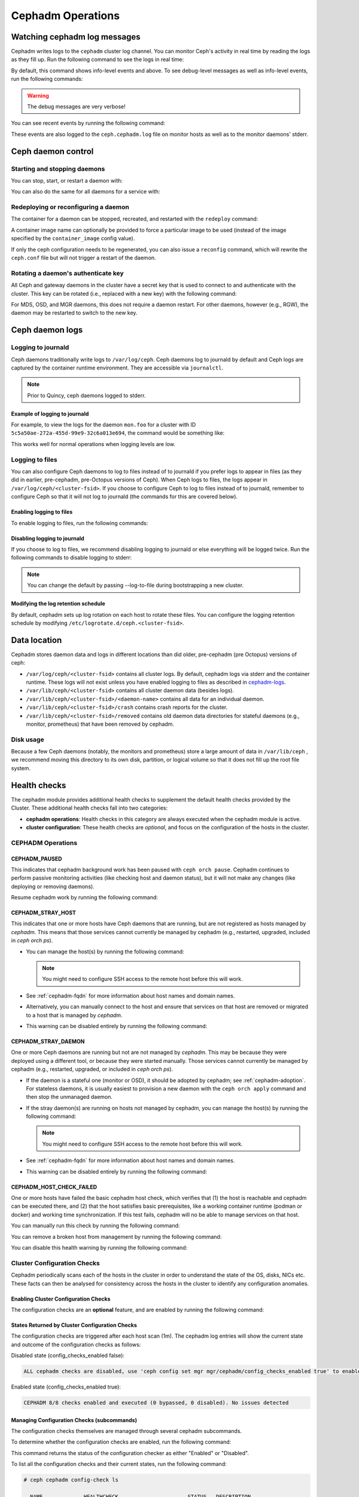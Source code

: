 ==================
Cephadm Operations
==================

.. _watching_cephadm_logs:

Watching cephadm log messages
=============================

Cephadm writes logs to the ``cephadm`` cluster log channel. You can
monitor Ceph's activity in real time by reading the logs as they fill
up. Run the following command to see the logs in real time:

.. prompt:: bash #

  ceph -W cephadm

By default, this command shows info-level events and above.  To see
debug-level messages as well as info-level events, run the following
commands:

.. prompt:: bash #

  ceph config set mgr mgr/cephadm/log_to_cluster_level debug
  ceph -W cephadm --watch-debug

.. warning::

  The debug messages are very verbose!

You can see recent events by running the following command:

.. prompt:: bash #

  ceph log last cephadm

These events are also logged to the ``ceph.cephadm.log`` file on
monitor hosts as well as to the monitor daemons' stderr.


.. _cephadm-logs:


Ceph daemon control
===================

Starting and stopping daemons
-----------------------------

You can stop, start, or restart a daemon with:

.. prompt:: bash #

   ceph orch daemon stop <name>
   ceph orch daemon start <name>
   ceph orch daemon restart <name>

You can also do the same for all daemons for a service with:   

.. prompt:: bash #

   ceph orch stop <name>
   ceph orch start <name>
   ceph orch restart <name>


Redeploying or reconfiguring a daemon
-------------------------------------

The container for a daemon can be stopped, recreated, and restarted with
the ``redeploy`` command:

.. prompt:: bash #

   ceph orch daemon redeploy <name> [--image <image>]

A container image name can optionally be provided to force a
particular image to be used (instead of the image specified by the
``container_image`` config value).

If only the ceph configuration needs to be regenerated, you can also
issue a ``reconfig`` command, which will rewrite the ``ceph.conf``
file but will not trigger a restart of the daemon.

.. prompt:: bash #

   ceph orch daemon reconfig <name>


Rotating a daemon's authenticate key
------------------------------------

All Ceph and gateway daemons in the cluster have a secret key that is used to connect
to and authenticate with the cluster.  This key can be rotated (i.e., replaced with a
new key) with the following command:

.. prompt:: bash #

   ceph orch daemon rotate-key <name>

For MDS, OSD, and MGR daemons, this does not require a daemon restart.  For other
daemons, however (e.g., RGW), the daemon may be restarted to switch to the new key.


Ceph daemon logs
================

Logging to journald
-------------------

Ceph daemons traditionally write logs to ``/var/log/ceph``. Ceph daemons log to
journald by default and Ceph logs are captured by the container runtime
environment. They are accessible via ``journalctl``.

.. note:: Prior to Quincy, ceph daemons logged to stderr.

Example of logging to journald
~~~~~~~~~~~~~~~~~~~~~~~~~~~~~~

For example, to view the logs for the daemon ``mon.foo`` for a cluster
with ID ``5c5a50ae-272a-455d-99e9-32c6a013e694``, the command would be
something like:

.. prompt:: bash #

  journalctl -u ceph-5c5a50ae-272a-455d-99e9-32c6a013e694@mon.foo

This works well for normal operations when logging levels are low.

Logging to files
----------------

You can also configure Ceph daemons to log to files instead of to
journald if you prefer logs to appear in files (as they did in earlier,
pre-cephadm, pre-Octopus versions of Ceph).  When Ceph logs to files,
the logs appear in ``/var/log/ceph/<cluster-fsid>``. If you choose to
configure Ceph to log to files instead of to journald, remember to
configure Ceph so that it will not log to journald (the commands for
this are covered below).

Enabling logging to files
~~~~~~~~~~~~~~~~~~~~~~~~~

To enable logging to files, run the following commands:

.. prompt:: bash #

  ceph config set global log_to_file true
  ceph config set global mon_cluster_log_to_file true

Disabling logging to journald
~~~~~~~~~~~~~~~~~~~~~~~~~~~~~

If you choose to log to files, we recommend disabling logging to journald or else
everything will be logged twice. Run the following commands to disable logging
to stderr:

.. prompt:: bash #

  ceph config set global log_to_stderr false
  ceph config set global mon_cluster_log_to_stderr false
  ceph config set global log_to_journald false
  ceph config set global mon_cluster_log_to_journald false

.. note:: You can change the default by passing --log-to-file during
   bootstrapping a new cluster.

Modifying the log retention schedule
~~~~~~~~~~~~~~~~~~~~~~~~~~~~~~~~~~~~

By default, cephadm sets up log rotation on each host to rotate these
files.  You can configure the logging retention schedule by modifying
``/etc/logrotate.d/ceph.<cluster-fsid>``.


Data location
=============

Cephadm stores daemon data and logs in different locations than did
older, pre-cephadm (pre Octopus) versions of ceph:

* ``/var/log/ceph/<cluster-fsid>`` contains all cluster logs. By
  default, cephadm logs via stderr and the container runtime. These
  logs will not exist unless you have enabled logging to files as
  described in `cephadm-logs`_.
* ``/var/lib/ceph/<cluster-fsid>`` contains all cluster daemon data
  (besides logs).
* ``/var/lib/ceph/<cluster-fsid>/<daemon-name>`` contains all data for
  an individual daemon.
* ``/var/lib/ceph/<cluster-fsid>/crash`` contains crash reports for
  the cluster.
* ``/var/lib/ceph/<cluster-fsid>/removed`` contains old daemon
  data directories for stateful daemons (e.g., monitor, prometheus)
  that have been removed by cephadm.

Disk usage
----------

Because a few Ceph daemons (notably, the monitors and prometheus) store a
large amount of data in ``/var/lib/ceph`` , we recommend moving this
directory to its own disk, partition, or logical volume so that it does not
fill up the root file system.


Health checks
=============
The cephadm module provides additional health checks to supplement the
default health checks provided by the Cluster. These additional health
checks fall into two categories:

- **cephadm operations**: Health checks in this category are always
  executed when the cephadm module is active.
- **cluster configuration**: These health checks are *optional*, and
  focus on the configuration of the hosts in the cluster.

CEPHADM Operations
------------------

CEPHADM_PAUSED
~~~~~~~~~~~~~~

This indicates that cephadm background work has been paused with
``ceph orch pause``.  Cephadm continues to perform passive monitoring
activities (like checking host and daemon status), but it will not
make any changes (like deploying or removing daemons).

Resume cephadm work by running the following command:

.. prompt:: bash #

  ceph orch resume

.. _cephadm-stray-host:

CEPHADM_STRAY_HOST
~~~~~~~~~~~~~~~~~~

This indicates that one or more hosts have Ceph daemons that are
running, but are not registered as hosts managed by *cephadm*.  This
means that those services cannot currently be managed by cephadm
(e.g., restarted, upgraded, included in `ceph orch ps`).

* You can manage the host(s) by running the following command:

  .. prompt:: bash #

    ceph orch host add *<hostname>*

  .. note::

    You might need to configure SSH access to the remote host
    before this will work.

* See :ref:`cephadm-fqdn` for more information about host names and
  domain names.

* Alternatively, you can manually connect to the host and ensure that
  services on that host are removed or migrated to a host that is
  managed by *cephadm*.

* This warning can be disabled entirely by running the following
  command:

  .. prompt:: bash #

    ceph config set mgr mgr/cephadm/warn_on_stray_hosts false

CEPHADM_STRAY_DAEMON
~~~~~~~~~~~~~~~~~~~~

One or more Ceph daemons are running but not are not managed by
*cephadm*.  This may be because they were deployed using a different
tool, or because they were started manually.  Those
services cannot currently be managed by cephadm (e.g., restarted,
upgraded, or included in `ceph orch ps`).

* If the daemon is a stateful one (monitor or OSD), it should be adopted
  by cephadm; see :ref:`cephadm-adoption`.  For stateless daemons, it is
  usually easiest to provision a new daemon with the ``ceph orch apply``
  command and then stop the unmanaged daemon.

* If the stray daemon(s) are running on hosts not managed by cephadm, you can manage the host(s) by running the following command:

  .. prompt:: bash #

    ceph orch host add *<hostname>*

  .. note::

    You might need to configure SSH access to the remote host
    before this will work.

* See :ref:`cephadm-fqdn` for more information about host names and
  domain names.

* This warning can be disabled entirely by running the following command:

  .. prompt:: bash #

    ceph config set mgr mgr/cephadm/warn_on_stray_daemons false

CEPHADM_HOST_CHECK_FAILED
~~~~~~~~~~~~~~~~~~~~~~~~~

One or more hosts have failed the basic cephadm host check, which verifies
that (1) the host is reachable and cephadm can be executed there, and (2)
that the host satisfies basic prerequisites, like a working container
runtime (podman or docker) and working time synchronization.
If this test fails, cephadm will no be able to manage services on that host.

You can manually run this check by running the following command:

.. prompt:: bash #

  ceph cephadm check-host *<hostname>*

You can remove a broken host from management by running the following command:

.. prompt:: bash #

  ceph orch host rm *<hostname>*

You can disable this health warning by running the following command:

.. prompt:: bash #

  ceph config set mgr mgr/cephadm/warn_on_failed_host_check false

Cluster Configuration Checks
----------------------------
Cephadm periodically scans each of the hosts in the cluster in order
to understand the state of the OS, disks, NICs etc. These facts can
then be analysed for consistency across the hosts in the cluster to
identify any configuration anomalies.

Enabling Cluster Configuration Checks
~~~~~~~~~~~~~~~~~~~~~~~~~~~~~~~~~~~~~

The configuration checks are an **optional** feature, and are enabled
by running the following command:

.. prompt:: bash #

  ceph config set mgr mgr/cephadm/config_checks_enabled true

States Returned by Cluster Configuration Checks
~~~~~~~~~~~~~~~~~~~~~~~~~~~~~~~~~~~~~~~~~~~~~~~

The configuration checks are triggered after each host scan (1m). The
cephadm log entries will show the current state and outcome of the
configuration checks as follows:

Disabled state (config_checks_enabled false):

.. code-block:: bash 

  ALL cephadm checks are disabled, use 'ceph config set mgr mgr/cephadm/config_checks_enabled true' to enable

Enabled state (config_checks_enabled true):

.. code-block:: bash 

  CEPHADM 8/8 checks enabled and executed (0 bypassed, 0 disabled). No issues detected

Managing Configuration Checks (subcommands)
~~~~~~~~~~~~~~~~~~~~~~~~~~~~~~~~~~~~~~~~~~~

The configuration checks themselves are managed through several cephadm subcommands.

To determine whether the configuration checks are enabled, run the following command:

.. prompt:: bash #

  ceph cephadm config-check status

This command returns the status of the configuration checker as either "Enabled" or "Disabled".


To list all the configuration checks and their current states, run the following command:

.. code-block:: console

  # ceph cephadm config-check ls

    NAME             HEALTHCHECK                      STATUS   DESCRIPTION
  kernel_security  CEPHADM_CHECK_KERNEL_LSM         enabled  checks SELINUX/Apparmor profiles are consistent across cluster hosts
  os_subscription  CEPHADM_CHECK_SUBSCRIPTION       enabled  checks subscription states are consistent for all cluster hosts
  public_network   CEPHADM_CHECK_PUBLIC_MEMBERSHIP  enabled  check that all hosts have a NIC on the Ceph public_network
  osd_mtu_size     CEPHADM_CHECK_MTU                enabled  check that OSD hosts share a common MTU setting
  osd_linkspeed    CEPHADM_CHECK_LINKSPEED          enabled  check that OSD hosts share a common linkspeed
  network_missing  CEPHADM_CHECK_NETWORK_MISSING    enabled  checks that the cluster/public networks defined exist on the Ceph hosts
  ceph_release     CEPHADM_CHECK_CEPH_RELEASE       enabled  check for Ceph version consistency - ceph daemons should be on the same release (unless upgrade is active)
  kernel_version   CEPHADM_CHECK_KERNEL_VERSION     enabled  checks that the MAJ.MIN of the kernel on Ceph hosts is consistent

The name of each configuration check can be used to enable or disable a specific check by running a command of the following form:
:

.. prompt:: bash #

  ceph cephadm config-check disable <name>

For example:

.. prompt:: bash #

  ceph cephadm config-check disable kernel_security

CEPHADM_CHECK_KERNEL_LSM
~~~~~~~~~~~~~~~~~~~~~~~~
Each host within the cluster is expected to operate within the same Linux
Security Module (LSM) state. For example, if the majority of the hosts are
running with SELINUX in enforcing mode, any host not running in this mode is
flagged as an anomaly and a healtcheck (WARNING) state raised.

CEPHADM_CHECK_SUBSCRIPTION
~~~~~~~~~~~~~~~~~~~~~~~~~~
This check relates to the status of vendor subscription. This check is
performed only for hosts using RHEL, but helps to confirm that all hosts are
covered by an active subscription, which ensures that patches and updates are
available.

CEPHADM_CHECK_PUBLIC_MEMBERSHIP
~~~~~~~~~~~~~~~~~~~~~~~~~~~~~~~
All members of the cluster should have NICs configured on at least one of the
public network subnets. Hosts that are not on the public network will rely on
routing, which may affect performance.

CEPHADM_CHECK_MTU
~~~~~~~~~~~~~~~~~
The MTU of the NICs on OSDs can be a key factor in consistent performance. This
check examines hosts that are running OSD services to ensure that the MTU is
configured consistently within the cluster. This is determined by establishing
the MTU setting that the majority of hosts is using. Any anomalies result in a
Ceph health check.

CEPHADM_CHECK_LINKSPEED
~~~~~~~~~~~~~~~~~~~~~~~
This check is similar to the MTU check. Linkspeed consistency is a factor in
consistent cluster performance, just as the MTU of the NICs on the OSDs is.
This check determines the linkspeed shared by the majority of OSD hosts, and a
health check is run for any hosts that are set at a lower linkspeed rate.

CEPHADM_CHECK_NETWORK_MISSING
~~~~~~~~~~~~~~~~~~~~~~~~~~~~~
The `public_network` and `cluster_network` settings support subnet definitions
for IPv4 and IPv6. If these settings are not found on any host in the cluster,
a health check is raised.

CEPHADM_CHECK_CEPH_RELEASE
~~~~~~~~~~~~~~~~~~~~~~~~~~
Under normal operations, the Ceph cluster runs daemons under the same ceph
release (that is, the Ceph cluster runs all daemons under (for example)
Octopus).  This check determines the active release for each daemon, and
reports any anomalies as a healthcheck. *This check is bypassed if an upgrade
process is active within the cluster.*

CEPHADM_CHECK_KERNEL_VERSION
~~~~~~~~~~~~~~~~~~~~~~~~~~~~
The OS kernel version (maj.min) is checked for consistency across the hosts.
The kernel version of the majority of the hosts is used as the basis for 
identifying anomalies.

.. _client_keyrings_and_configs:

Client keyrings and configs
===========================

Cephadm can distribute copies of the ``ceph.conf`` file and client keyring
files to hosts. It is usually a good idea to store a copy of the config and
``client.admin`` keyring on any host used to administer the cluster via the
CLI.  By default, cephadm does this for any nodes that have the ``_admin``
label (which normally includes the bootstrap host).

When a client keyring is placed under management, cephadm will:

  - build a list of target hosts based on the specified placement spec (see
    :ref:`orchestrator-cli-placement-spec`)
  - store a copy of the ``/etc/ceph/ceph.conf`` file on the specified host(s)
  - store a copy of the keyring file on the specified host(s)
  - update the ``ceph.conf`` file as needed (e.g., due to a change in the cluster monitors)
  - update the keyring file if the entity's key is changed (e.g., via ``ceph
    auth ...`` commands)
  - ensure that the keyring file has the specified ownership and specified mode
  - remove the keyring file when client keyring management is disabled
  - remove the keyring file from old hosts if the keyring placement spec is
    updated (as needed)

Listing Client Keyrings
-----------------------

To see the list of client keyrings are currently under management, run the following command:

.. prompt:: bash #

  ceph orch client-keyring ls

Putting a Keyring Under Management
----------------------------------

To put a keyring under management, run a command of the following form: 

.. prompt:: bash #

  ceph orch client-keyring set <entity> <placement> [--mode=<mode>] [--owner=<uid>.<gid>] [--path=<path>]

- By default, the *path* is ``/etc/ceph/client.{entity}.keyring``, which is
  where Ceph looks by default.  Be careful when specifying alternate locations,
  as existing files may be overwritten.
- A placement of ``*`` (all hosts) is common.
- The mode defaults to ``0600`` and ownership to ``0:0`` (user root, group root).

For example, to create a ``client.rbd`` key and deploy it to hosts with the
``rbd-client`` label and make it group readable by uid/gid 107 (qemu), run the
following commands:

.. prompt:: bash #

  ceph auth get-or-create-key client.rbd mon 'profile rbd' mgr 'profile rbd' osd 'profile rbd pool=my_rbd_pool'
  ceph orch client-keyring set client.rbd label:rbd-client --owner 107:107 --mode 640

The resulting keyring file is:

.. code-block:: console

  -rw-r-----. 1 qemu qemu 156 Apr 21 08:47 /etc/ceph/client.client.rbd.keyring

Disabling Management of a Keyring File
--------------------------------------

To disable management of a keyring file, run a command of the following form:

.. prompt:: bash #

  ceph orch client-keyring rm <entity>

.. note::

  This deletes any keyring files for this entity that were previously written
  to cluster nodes.

.. _etc_ceph_conf_distribution:

/etc/ceph/ceph.conf
===================

Distributing ceph.conf to hosts that have no keyrings
-----------------------------------------------------

It might be useful to distribute ``ceph.conf`` files to hosts without an
associated client keyring file.  By default, cephadm deploys only a
``ceph.conf`` file to hosts where a client keyring is also distributed (see
above).  To write config files to hosts without client keyrings, run the
following command:

.. prompt:: bash #

    ceph config set mgr mgr/cephadm/manage_etc_ceph_ceph_conf true

Using Placement Specs to specify which hosts get keyrings
---------------------------------------------------------

By default, the configs are written to all hosts (i.e., those listed by ``ceph
orch host ls``).  To specify which hosts get a ``ceph.conf``, run a command of
the following form:

.. prompt:: bash #

  ceph config set mgr mgr/cephadm/manage_etc_ceph_ceph_conf_hosts <placement spec>

For example, to distribute configs to hosts with the ``bare_config`` label, run
the following command:

Distributing ceph.conf to hosts tagged with bare_config 
-------------------------------------------------------

For example, to distribute configs to hosts with the ``bare_config`` label, run the following command:

.. prompt:: bash #

  ceph config set mgr mgr/cephadm/manage_etc_ceph_ceph_conf_hosts label:bare_config

(See :ref:`orchestrator-cli-placement-spec` for more information about placement specs.)

Purging a cluster
=================

.. danger:: THIS OPERATION WILL DESTROY ALL DATA STORED IN THIS CLUSTER

In order to destroy a cluster and delete all data stored in this cluster, disable
cephadm to stop all orchestration operations (so we avoid deploying new daemons).

.. prompt:: bash #

  ceph mgr module disable cephadm

Then verify the FSID of the cluster:

.. prompt:: bash #

  ceph fsid

Purge ceph daemons from all hosts in the cluster

.. prompt:: bash #

  # For each host:
  cephadm rm-cluster --force --zap-osds --fsid <fsid>
